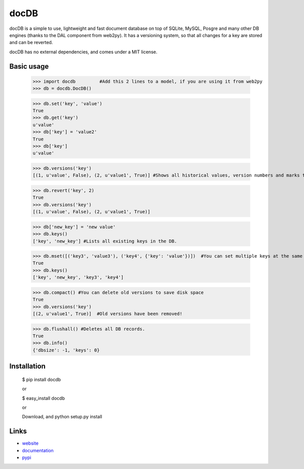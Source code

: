 docDB
=====

docDB is a simple to use, lightweight and fast document database on top of SQLite, MySQL, Posgre and many other DB engines (thanks to the DAL component from web2py).
It has a versioning system, so that all changes for a key are stored and can be reverted.

docDB has no external dependencies, and comes under a MIT license.

Basic usage
------------

    >>> import docdb         #Add this 2 lines to a model, if you are using it from web2py
    >>> db = docdb.DocDB()

    >>> db.set('key', 'value')
    True
    >>> db.get('key')
    u'value'
    >>> db['key'] = 'value2'
    True
    >>> db['key']
    u'value'
    
    >>> db.versions('key')
    [(1, u'value', False), (2, u'value1', True)] #Shows all historical values, version numbers and marks the current one to True

    >>> db.revert('key', 2)
    True
    >>> db.versions('key')
    [(1, u'value', False), (2, u'value1', True)]

    >>> db['new_key'] = 'new value'
    >>> db.keys()
    ['key', 'new_key'] #Lists all existing keys in the DB.

    >>> db.mset([('key3', 'value3'), ('key4', {'key': 'value'})])  #You can set multiple keys at the same go
    True
    >>> db.keys()
    ['key', 'new_key', 'key3', 'key4']
    
    >>> db.compact() #You can delete old versions to save disk space
    True
    >>> db.versions('key')
    [(2, u'value1', True)]  #Old versions have been removed!

    >>> db.flushall() #Deletes all DB records.
    True
    >>> db.info()
    {'dbsize': -1, 'keys': 0}
    


Installation
------------

    $ pip install docdb

    or

    $ easy_install docdb

    or

    Download, and python setup.py install


Links
------

* `website <http://xxx/>`_
* `documentation <http://xxx>`_
* `pypi <http://pypi.python.org/pypi/docdb>`_